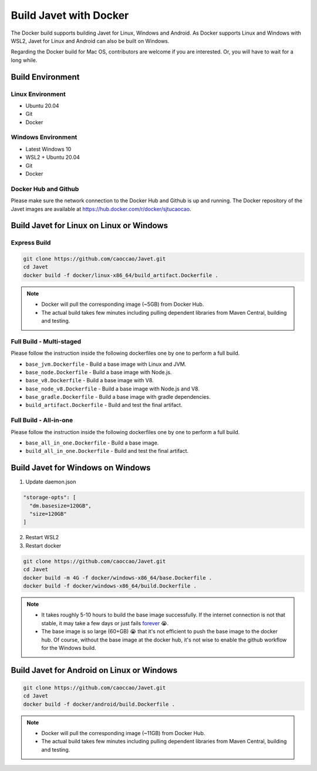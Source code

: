 =======================
Build Javet with Docker
=======================

The Docker build supports building Javet for Linux, Windows and Android. As Docker supports Linux and Windows with WSL2, Javet for Linux and Android can also be built on Windows.

Regarding the Docker build for Mac OS, contributors are welcome if you are interested. Or, you will have to wait for a long while.

Build Environment
=================

Linux Environment
-----------------

* Ubuntu 20.04
* Git
* Docker

Windows Environment
-------------------

* Latest Windows 10
* WSL2 + Ubuntu 20.04
* Git
* Docker

Docker Hub and Github
---------------------

Please make sure the network connection to the Docker Hub and Github is up and running. The Docker repository of the Javet images are available at https://hub.docker.com/r/docker/sjtucaocao.

Build Javet for Linux on Linux or Windows
=========================================

Express Build
-------------

.. code-block:: shell

    git clone https://github.com/caoccao/Javet.git
    cd Javet
    docker build -f docker/linux-x86_64/build_artifact.Dockerfile .

.. note::

   * Docker will pull the corresponding image (~5GB) from Docker Hub.
   * The actual build takes few minutes including pulling dependent libraries from Maven Central, building and testing.

Full Build - Multi-staged
-------------------------

Please follow the instruction inside the following dockerfiles one by one to perform a full build.

* ``base_jvm.Dockerfile`` - Build a base image with Linux and JVM.
* ``base_node.Dockerfile`` - Build a base image with Node.js.
* ``base_v8.Dockerfile`` - Build a base image with V8.
* ``base_node_v8.Dockerfile`` - Build a base image with Node.js and V8.
* ``base_gradle.Dockerfile`` - Build a base image with gradle dependencies.
* ``build_artifact.Dockerfile`` - Build and test the final artifact.

Full Build - All-in-one
-----------------------

Please follow the instruction inside the following dockerfiles one by one to perform a full build.

* ``base_all_in_one.Dockerfile`` - Build a base image.
* ``build_all_in_one.Dockerfile`` - Build and test the final artifact.

Build Javet for Windows on Windows
==================================

1. Update daemon.json

.. code-block:: json

    "storage-opts": [
      "dm.basesize=120GB",
      "size=120GB"
    ]

2. Restart WSL2
3. Restart docker

.. code-block:: shell

    git clone https://github.com/caoccao/Javet.git
    cd Javet
    docker build -m 4G -f docker/windows-x86_64/base.Dockerfile .
    docker build -f docker/windows-x86_64/build.Dockerfile .

.. note::

    * It takes roughly 5-10 hours to build the base image successfully. If the internet connection is not that stable, it may take a few days or just fails `forever <https://www.youtube.com/watch?v=Y-rAi-2hZ6U>`_ 😭.
    * The base image is so large (60+GB) 😭 that it's not efficient to push the base image to the docker hub. Of course, without the base image at the docker hub, it's not wise to enable the github workflow for the Windows build.

Build Javet for Android on Linux or Windows
===========================================

.. code-block:: shell

    git clone https://github.com/caoccao/Javet.git
    cd Javet
    docker build -f docker/android/build.Dockerfile .

.. note::

    * Docker will pull the corresponding image (~11GB) from Docker Hub.
    * The actual build takes few minutes including pulling dependent libraries from Maven Central, building and testing.
